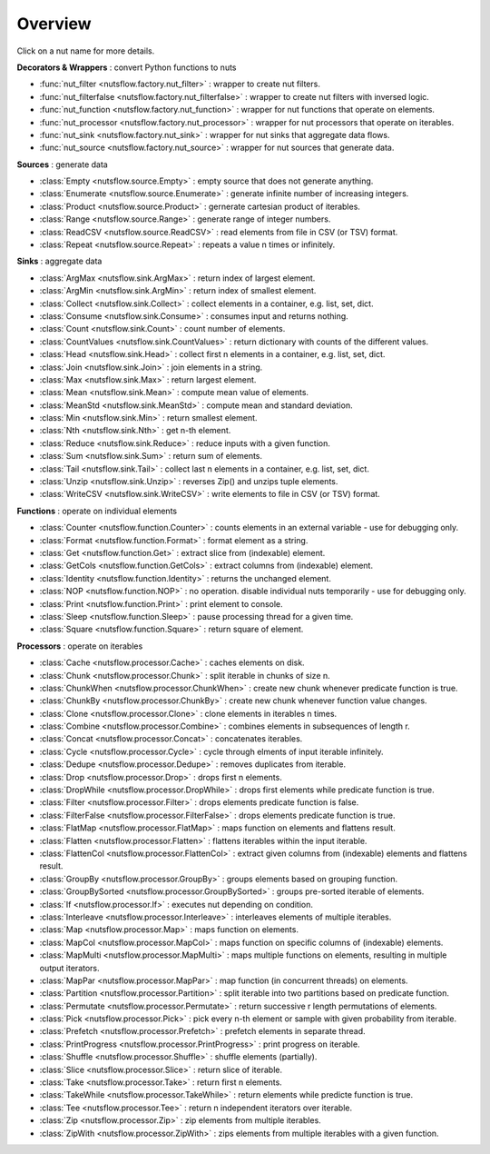 Overview
========

Click on a nut name for more details.


**Decorators & Wrappers** : convert Python functions to nuts

- :func:`nut_filter <nutsflow.factory.nut_filter>` :
  wrapper to create nut filters.

- :func:`nut_filterfalse <nutsflow.factory.nut_filterfalse>` :
  wrapper to create nut filters with inversed logic.

- :func:`nut_function <nutsflow.factory.nut_function>` :
  wrapper for nut functions that operate on elements.

- :func:`nut_processor <nutsflow.factory.nut_processor>` :
  wrapper for nut processors that operate on iterables.  

- :func:`nut_sink <nutsflow.factory.nut_sink>` :
  wrapper for nut sinks that aggregate data flows.  

- :func:`nut_source <nutsflow.factory.nut_source>` :
  wrapper for nut sources that generate data.     



**Sources** : generate data

- :class:`Empty <nutsflow.source.Empty>` :
  empty source that does not generate anything.

- :class:`Enumerate <nutsflow.source.Enumerate>` :
  generate infinite number of increasing integers.

- :class:`Product <nutsflow.source.Product>` :
  gernerate cartesian product of iterables.

- :class:`Range <nutsflow.source.Range>` :
  generate range of integer numbers.

- :class:`ReadCSV <nutsflow.source.ReadCSV>` :
  read elements from file in CSV (or TSV) format.

- :class:`Repeat <nutsflow.source.Repeat>` :
  repeats a value n times or infinitely.


**Sinks** : aggregate data

- :class:`ArgMax <nutsflow.sink.ArgMax>` :
  return index of largest element.

- :class:`ArgMin <nutsflow.sink.ArgMin>` :
  return index of smallest element.

- :class:`Collect <nutsflow.sink.Collect>` :
  collect elements in a container, e.g. list, set, dict.

- :class:`Consume <nutsflow.sink.Consume>` :
  consumes input and returns nothing.

- :class:`Count <nutsflow.sink.Count>` :
  count number of elements.

- :class:`CountValues <nutsflow.sink.CountValues>` :
  return dictionary with counts of the different values.

- :class:`Head <nutsflow.sink.Head>` :
  collect first n elements in a container, e.g. list, set, dict.

- :class:`Join <nutsflow.sink.Join>` :
  join elements in a string.

- :class:`Max <nutsflow.sink.Max>` :
  return largest element.

- :class:`Mean <nutsflow.sink.Mean>` :
  compute mean value of elements.

- :class:`MeanStd <nutsflow.sink.MeanStd>` :
  compute mean and standard deviation.

- :class:`Min <nutsflow.sink.Min>` :
  return smallest element.

- :class:`Nth <nutsflow.sink.Nth>` :
  get n-th element.

- :class:`Reduce <nutsflow.sink.Reduce>` :
  reduce inputs with a given function.

- :class:`Sum <nutsflow.sink.Sum>` :
  return sum of elements.

- :class:`Tail <nutsflow.sink.Tail>` :
  collect last n elements in a container, e.g. list, set, dict.

- :class:`Unzip <nutsflow.sink.Unzip>` :
  reverses Zip() and unzips tuple elements.
 
- :class:`WriteCSV <nutsflow.sink.WriteCSV>` :
  write elements to file in CSV (or TSV) format.

  
**Functions** : operate on individual elements

- :class:`Counter <nutsflow.function.Counter>` :
  counts elements in an external variable - use for debugging only.

- :class:`Format <nutsflow.function.Format>` :
  format element as a string.  

- :class:`Get <nutsflow.function.Get>` :
  extract slice from (indexable) element. 

- :class:`GetCols <nutsflow.function.GetCols>` :
  extract columns from (indexable) element.

- :class:`Identity <nutsflow.function.Identity>` :
  returns the unchanged element. 

- :class:`NOP <nutsflow.function.NOP>` :
  no operation. disable individual nuts temporarily - use for debugging only. 

- :class:`Print <nutsflow.function.Print>` :
  print element to console. 

- :class:`Sleep <nutsflow.function.Sleep>` :
  pause processing thread for a given time. 

- :class:`Square <nutsflow.function.Square>` :
  return square of element. 


**Processors** : operate on iterables

- :class:`Cache <nutsflow.processor.Cache>` :
  caches elements on disk.

- :class:`Chunk <nutsflow.processor.Chunk>` :
  split iterable in chunks of size n.
  
- :class:`ChunkWhen <nutsflow.processor.ChunkWhen>` :
  create new chunk whenever predicate function is true.

- :class:`ChunkBy <nutsflow.processor.ChunkBy>` :
  create new chunk whenever function value changes.
  
- :class:`Clone <nutsflow.processor.Clone>` :
  clone elements in iterables n times.  

- :class:`Combine <nutsflow.processor.Combine>` :
  combines elements in subsequences of length r.

- :class:`Concat <nutsflow.processor.Concat>` :
  concatenates iterables.

- :class:`Cycle <nutsflow.processor.Cycle>` :
  cycle through elments of input iterable infinitely.

- :class:`Dedupe <nutsflow.processor.Dedupe>` :
  removes duplicates from iterable.

- :class:`Drop <nutsflow.processor.Drop>` :
  drops first n elements.

- :class:`DropWhile <nutsflow.processor.DropWhile>` :
  drops first elements while predicate function is true.

- :class:`Filter <nutsflow.processor.Filter>` :
  drops elements predicate function is false.

- :class:`FilterFalse <nutsflow.processor.FilterFalse>` :
  drops elements predicate function is true.

- :class:`FlatMap <nutsflow.processor.FlatMap>` :
  maps function on elements and flattens result.

- :class:`Flatten <nutsflow.processor.Flatten>` :
  flattens iterables within the input iterable.

- :class:`FlattenCol <nutsflow.processor.FlattenCol>` :
  extract given columns from (indexable) elements and flattens result.

- :class:`GroupBy <nutsflow.processor.GroupBy>` :
  groups elements based on grouping function.

- :class:`GroupBySorted <nutsflow.processor.GroupBySorted>` :
  groups pre-sorted iterable of elements.

- :class:`If <nutsflow.processor.If>` :
  executes nut depending on condition.

- :class:`Interleave <nutsflow.processor.Interleave>` :
  interleaves elements of multiple iterables.

- :class:`Map <nutsflow.processor.Map>` :
  maps function on elements.

- :class:`MapCol <nutsflow.processor.MapCol>` :
  maps function on specific columns of (indexable) elements.

- :class:`MapMulti <nutsflow.processor.MapMulti>` :
  maps multiple functions on elements, resulting in multiple output iterators.

- :class:`MapPar <nutsflow.processor.MapPar>` :
  map function (in concurrent threads) on elements.

- :class:`Partition <nutsflow.processor.Partition>` :
  split iterable into two partitions based on predicate function.

- :class:`Permutate <nutsflow.processor.Permutate>` :
  return successive r length permutations of elements.

- :class:`Pick <nutsflow.processor.Pick>` :
  pick every n-th element or sample with given probability from iterable.

- :class:`Prefetch <nutsflow.processor.Prefetch>` :
  prefetch elements in separate thread.

- :class:`PrintProgress <nutsflow.processor.PrintProgress>` :
  print progress on iterable.

- :class:`Shuffle <nutsflow.processor.Shuffle>` :
  shuffle elements (partially).

- :class:`Slice <nutsflow.processor.Slice>` :
  return slice of iterable.

- :class:`Take <nutsflow.processor.Take>` :
  return first n elements.

- :class:`TakeWhile <nutsflow.processor.TakeWhile>` :
  return elements while predicte function is true.

- :class:`Tee <nutsflow.processor.Tee>` :
  return n independent iterators over iterable.

- :class:`Zip <nutsflow.processor.Zip>` :
  zip elements from multiple iterables.

- :class:`ZipWith <nutsflow.processor.ZipWith>` :
  zips elements from multiple iterables with a given function.

